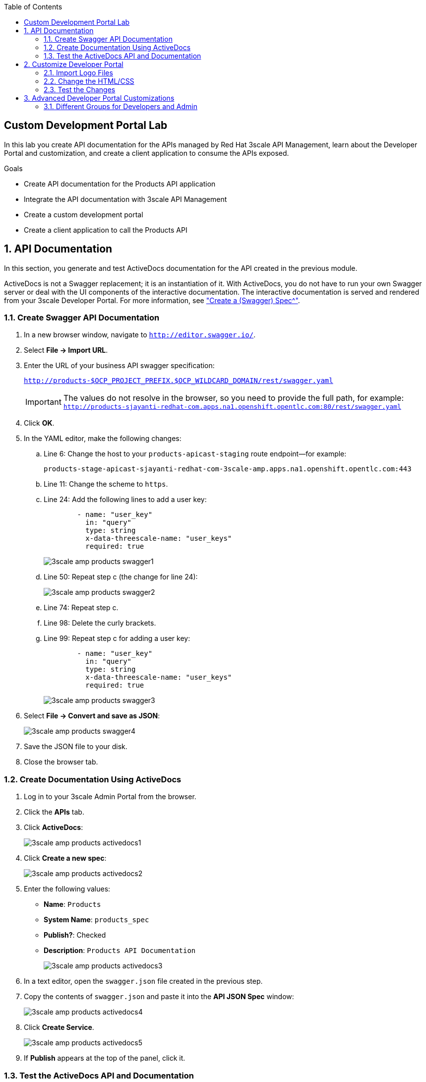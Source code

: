 :scrollbar:
:data-uri:
:toc2:
:linkattrs:


== Custom Development Portal Lab

In this lab you create API documentation for the APIs managed by Red Hat 3scale API Management, learn about the Developer Portal and customization, and create a client application to consume the APIs exposed.

.Goals
* Create API documentation for the Products API application
* Integrate the API documentation with 3scale API Management
* Create a custom development portal
* Create a client application to call the Products API

:numbered:

== API Documentation

In this section, you generate and test ActiveDocs documentation for the API created in the previous module.

ActiveDocs is not a Swagger replacement; it is an instantiation of it. With ActiveDocs, you do not have to run your own Swagger server or deal with the UI components of the interactive documentation. The interactive documentation is served and rendered from your 3scale Developer Portal. For more information, see link:https://support.3scale.net/docs/api-documentation/create-activedocs-spec["Create a (Swagger) Spec^"].

=== Create Swagger API Documentation

. In a new browser window, navigate to `http://editor.swagger.io/`.
. Select *File -> Import URL*.
. Enter the URL of your business API swagger specification:
+
`http://products-$OCP_PROJECT_PREFIX.$OCP_WILDCARD_DOMAIN/rest/swagger.yaml`
+
IMPORTANT: The values do not resolve in the browser, so you need to provide the full path, for example: `http://products-sjayanti-redhat-com.apps.na1.openshift.opentlc.com:80/rest/swagger.yaml`

. Click *OK*.
. In the YAML editor, make the following changes:
.. Line 6: Change the host to your `products-apicast-staging` route endpoint--for example:
+
`products-stage-apicast-sjayanti-redhat-com-3scale-amp.apps.na1.openshift.opentlc.com:443`
.. Line 11: Change the scheme to `https`.
.. Line 24: Add the following lines to add a user key:
+
[source,YAML]
-----
        - name: "user_key"
          in: "query"
          type: string
          x-data-threescale-name: "user_keys"
          required: true
-----
+
image::images/3scale_amp_products_swagger1.png[]
+
.. Line 50: Repeat step c (the change for line 24):
+
image::images/3scale_amp_products_swagger2.png[]

.. Line 74: Repeat step c.
.. Line 98: Delete the curly brackets.
.. Line 99: Repeat step c for adding a user key:
+
[source,YAML]
-----
        - name: "user_key"
          in: "query"
          type: string
          x-data-threescale-name: "user_keys"
          required: true
-----
+
image::images/3scale_amp_products_swagger3.png[]

. Select *File -> Convert and save as JSON*:
+
image::images/3scale_amp_products_swagger4.png[]

. Save the JSON file to your disk.
. Close the browser tab.

=== Create Documentation Using ActiveDocs


. Log in to your 3scale Admin Portal from the browser.
. Click the *APIs* tab.
. Click *ActiveDocs*:
+
image::images/3scale_amp_products_activedocs1.png[]

. Click *Create a new spec*:
+
image::images/3scale_amp_products_activedocs2.png[]

. Enter the following values:
* *Name*: `Products`
* *System Name*: `products_spec`
* *Publish?*: Checked
* *Description*: `Products API Documentation`
+
image::images/3scale_amp_products_activedocs3.png[]

. In a text editor, open the `swagger.json` file created in the previous step.
. Copy the contents of `swagger.json` and paste it into the *API JSON Spec* window:
+
image::images/3scale_amp_products_activedocs4.png[]

. Click *Create Service*.
+
image::images/3scale_amp_products_activedocs5.png[]

. If *Publish* appears at the top of the panel, click it.

=== Test the ActiveDocs API and Documentation

. Click *Get all Products* to expand the method.
. Go to the *Parameters* section.
. Click the *user_key* value field.
. Select the *ProductsApp* user key.
. Click *Try it out*:
+
image::images/3scale_amp_products_activedocs6.png[]
+
. If you get a *No response from server* error from the server, you need to accept the SSL certificate of the server by opening the request URL in a browser window and clicking *proceed to <URL>*:
+
image::images/3scale_amp_products_activedocs7.png[]

. Return to ActiveDocs and try the request again. Expect it to return an HTTP *200* response code and the response body:
+
image::images/3scale_amp_products_activedocs8.png[]


== Customize Developer Portal

In this lab you work on the Developer Portal for the API’s customers, partners, and users. The Developer Portal can be fully customized to meet your needs. See the link:https://support.3scale.net/docs/developer-portal/overview[Developer Portal Overview^] for more information.

=== Import Logo Files

. Open a web browser and navigate to link:https://github.com/gpe-mw-training/3scale_development_labs/tree/master/DevPortal["3scale_development_labs/DevPortal^"].
. Download these two files:
* `RHMartBackground.jpg`
* `RHMartLogo.png`
. Log in to 3scale by Red Hat's Admin Portal with your username and password.
. Click the *Developer Portal* tab, and then click *New Page -> New File*:
+
image::images/3scale_amp_products_dev_portal1.png[]

. Enter the following:
* *Section*: `images`
* *Path*: `/images/RHMartLogo.png`
* *Attachment*: `RHMartLogo.png` from your local host
+
image::images/3scale_amp_products_dev_portal2.png[]

. Click *Create File*, and then click *New File*.
. Enter the following:
* *Section*: `images`
* *Path*:  `/images/RHMartBackground.png`
* *Attachment*: `RHMartBackground.png` from your local host
+
image::images/3scale_amp_products_dev_portal3.png[]

. Click *Create File*.

=== Change the HTML/CSS

. Click *All*.
. Click the image:images/Layouts_ico.png[] (Layouts) icon.
.. Click *Main layout*:
+
image::images/3scale_amp_products_dev_portal4.png[]
+
.. Delete line 46:
+
[source,text]
-----
            <a class="navbar-brand" href="/">{{  provider.name }}</a>
-----
+
.. Replace it with the following:
+
[source,text]
-----
            <div class="logo">
               <a href="#">
                  <img src="/images/RHMartLogo.png" alt="" style="height:100px; width:150px;">
               </a>
            </div>
-----
+
image::images/3scale_amp_products_dev_portal5.png[]

.. Scroll to the bottom of the page and click *Save*.

. Click the image:images/pages_ico.png[] (Pages) icon, and then click *Documentation*:
+
image::images/3scale_amp_products_dev_portal6.png[]

.. In line 3, replace `Echo` with `RHMart`.
.. Click *Save*:
+
image::images/3scale_amp_products_dev_portal7.png[]
+
. Under Partials, click *shared/swagger_ui*:
+
image::images/3scale_amp_products_dev_portal7_0.png[]
+
.. Change line 11 to the following:
+
[source,text]
-----
    var url = "{{provider.api_specs.products_spec.url}}";
-----
+
.. Click *Save*.
+
image::images/3scale_amp_products_dev_portal7_1.png[]
+
. Click *Homepage*:
+
image::images/3scale_amp_products_dev_portal8.png[]

.. Go to the HTML editor, and perform a search and replace of `Echo` (with a capital _E_) to `RHMart` in lines 19, 98, and 112.
.. Replace line 5 with the following:
+
[source,text]
-----
            <h1 style="text-shadow: 4px 4px #000000;">RH Mart API</h1>
-----

.. Click *Save*.
. Under the *css* folder, click *default.css*:
+
image::images/3scale_amp_products_dev_portal9.png[]

.. Replace line 22 with the following:
+
[source,text]
-----
            background-image: url('/images/RHMartBackground.jpg');
-----
+
.. Scroll down to the bottom of the page and click *Save*.
. Click the *0 Drafts* tab, and then click *Publish All*:
+
image::images/3scale_amp_products_dev_portal10.png[]

. When prompted to confirm the changes, click *OK*.


=== Test the Changes

. Click *Visit Developer Portal*:
+
image::images/3scale_amp_products_dev_portal11.png[]
+
* The Developer Portal opens in a new tab on your browser:
+
image::images/3scale_amp_products_dev_portal12.png[]

. Click *SIGN IN* at the top right, and log in as `rhbankdev` with the password provided in the previous lab.
. On the homepage, explore the *Applications*, *Statistics*, and *Credentials* sections.
+
image::images/3scale_amp_products_dev_portal13.png[]

. Click *Documentation*. Note that the ActiveDocs documentation created earlier is shown.
* You can test the API requests from this page:
+
image::images/3scale_amp_products_dev_portal14.png[]


== Advanced Developer Portal Customizations

=== Different Groups for Developers and Admin

==== Create Admin Account Application Using `ProductsPremiumPlan`

In the first module, you set up the `rhbankdev` user as part of the `RHBank` group. While creating the rate limits, you disabled the `Create Account` and `Delete Account` methods, so exepct a request for either of these methods to result in a *HTTP 403: Not Authorized* error.

Using the same steps:

. Create a new user `rhadmin` as part of the `RHAdmin` group
. Create an application using the `ProductsPremiumPlan` application plan
. Try the `Create Account` and `Delete Account` requests using the *user key* generated for this account.

.. Example request for `Create Account`:
+
[source,text]
-----
$ curl -k -X POST --header "Content-Type: application/json" --header "Accept: application/json" -d "{
  \"productid\": null,
  \"productname\": \"Samsung LED TV\",
  \"productprice\": 499.95}" "https://products-stage-apicast-sjayanti-redhat-com-3scale-amp.apps.na1.openshift.opentlc.com:443/rest/services/product?user_key=6e1bec836da1b3705da23635823f4f2d"

-----
+
The response should be the following:
+
[source,text]
-----
{"message":"Product created"}
-----

.. Example request for `Delete Account`:
+
[source,text]
-----
$ curl -k -X DELETE --header "Accept: application/json" "https://products-stage-apicast-sjayanti-redhat-com-3scale-amp.apps.na1.openshift.opentlc.com:443/rest/services/product/13?user_key=6e1bec836da1b3705da23635823f4f2d"

-----
+
The response should be the following:
+
[source,text]
-----
{"message":"Product 13 deleted"}
-----


==== Create Admin Section and Groups

In this section you create a private section of the portal for access by admin users, create a group, and associate the group with `ProductsPremiumApp`.

. Log in to 3scale by Red Hat's Admin Portal using your credentials.
. Click the *Developer Portal* tab, and then click *New Section*:
+
image::images/3scale_amp_products_dev_portal_groups_1.png[]

.. In the *New Section* form, provide the following information:
* *Title*: `admin`
* *Parent*: `Root`
* *Partial Path*: `/rhadmin`
+
image::images/3scale_amp_products_dev_portal_groups_2.png[]

.. Verify that *public* is unchecked, and click *Create Section*.
* Your new section appears in the main menu:
+
image::images/3scale_amp_products_dev_portal_groups_3.png[]

. Select *New Page -> New Page*:
+
image::images/3scale_amp_products_dev_portal_groups_4.png[]

.. In the *New Page* form, enter the following values:
* *Title*: `Admin Page`
* *Section*: `admin`
* *Path*: `/rhadmin/welcome`
* *Liquid enabled*: Checked
* *Text box*: Enter the following:
+
[source,text]
-----
<h2>Administration Portal</h2>

Hello <B>{{ current_user.username }}</B>, you are an Admin user of  <B>Account organization  {{ current_account.name }}</B>.

Welcome to the Administration Section of the portal.
-----
+
image::images/3scale_amp_products_dev_portal_groups_5.png[]

.. Click *Create Page*.
* You see the *Admin* page in the *admin* section on the menu:
+
image::images/3scale_amp_products_dev_portal_groups_6.png[]

. Scroll down to the *Partials* section of the menu, and click *submenu*:
+
image::images/3scale_amp_products_dev_portal_groups_7.png[]

.. Add the following on line 38, after the `Documentation` item.
+
[source,text]
-----
        {% if current_account.name == 'RHAdmin'? %}
          <li class="{% if urls.docs.active? %}active{% endif %}">
            <a href="/rhadmin/welcome">Admin</a>
          </li>
        {% endif %}
-----
+
image::images/3scale_amp_products_dev_portal_groups_8.png[]

.. Click *Save*.
. Click the *Drafts* tab on the top, and then click *Publish All*:
+
image::images/3scale_amp_products_dev_portal_groups_9.png[]
+
* All your changes are published and can be tested from the Developer Portal.

. Click *Groups*, and then click *Create Group*:
+
image::images/3scale_amp_products_dev_portal_groups_10.png[]

.. Enter the following values:
* *Name*: `RHAdmin`
* *Allowed Sections*: `admin`
.. Click *Create Group*.
. Navigate to the *Developers* section, and click the *RHAdmin* account.
+
TIP: This is the account you created in the previous lab to use the *ProductsPremiumPlan*.

.. Click *O Group Memberships*:
+
image::images/3scale_amp_products_dev_portal_groups_11.png[]

.. Select the *RHAdmin* group in the *Groups* list, and click *Save*:
+
image::images/3scale_amp_products_dev_portal_groups_13.png[]

* The configuration for the Admin section and groups is complete and can be tested.

==== Test the Admin Group Section

. Open the Developer Portal and click *Sign In*.
. Log in as user `rhadmin` with the password you provided earlier:
+
image::images/3scale_amp_products_dev_portal_groups_12.png[]
+
image::images/3scale_amp_products_dev_portal_groups_13.png[]

* Observe that the *ADMIN* link appears on the top menu.

. Click *ADMIN* and observe that the Administration Portal page appears:
+
image::images/3scale_amp_products_dev_portal_groups_14.png[]

. Click the image:images/logout_ico.png[] (Log Out) icon to log out of the portal:
+
image::images/3scale_amp_products_dev_portal_groups_15.png[]

. Log in as user `rhbankdev` with the password provided during signup.
* Observe that because this user is a basic user, the *ADMIN* link is not available:
+
image::images/3scale_amp_products_dev_portal_groups_16.png[]

* If the `rhbankdev` user tries to access the `/rhadmin/welcome` link directly, an error message results:
+
image::images/3scale_amp_products_dev_portal_groups_17.png[]


Groups and private sections can be used to control access to certain sections of the Developer Portal, or to ensure that different sections or layouts could be accessed depending on the user's role.

.References

* link:https://support.3scale.net/docs/developer-portal/overview[Developer Portal Overview^]
* link:https://support.3scale.net/docs/developer-portal/liquid-reference[Liquid Reference^]
